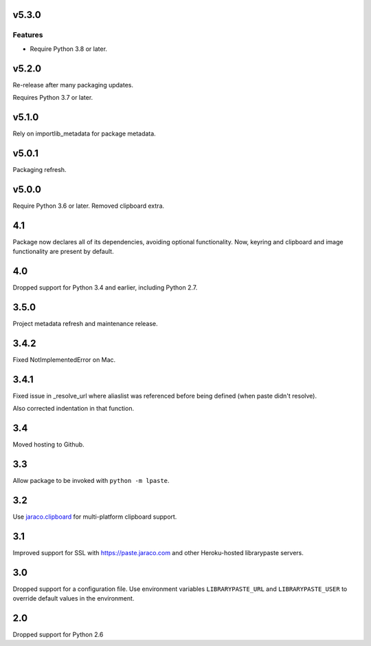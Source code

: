 v5.3.0
======

Features
--------

- Require Python 3.8 or later.


v5.2.0
======

Re-release after many packaging updates.

Requires Python 3.7 or later.

v5.1.0
======

Rely on importlib_metadata for package metadata.

v5.0.1
======

Packaging refresh.

v5.0.0
======

Require Python 3.6 or later. Removed clipboard extra.

4.1
===

Package now declares all of its dependencies, avoiding optional
functionality. Now, keyring and clipboard and image functionality
are present by default.

4.0
===

Dropped support for Python 3.4 and earlier, including Python 2.7.

3.5.0
=====

Project metadata refresh and maintenance release.

3.4.2
=====

Fixed NotImplementedError on Mac.

3.4.1
=====

Fixed issue in _resolve_url where aliaslist was referenced
before being defined (when paste didn't resolve).

Also corrected indentation in that function.

3.4
===

Moved hosting to Github.

3.3
===

Allow package to be invoked with ``python -m lpaste``.

3.2
===

Use `jaraco.clipboard <https://pypi.python.org/pypi/jaraco.clipboard>`_
for multi-platform clipboard support.

3.1
===

Improved support for SSL with https://paste.jaraco.com and other Heroku-hosted
librarypaste servers.

3.0
===

Dropped support for a configuration file. Use environment variables
``LIBRARYPASTE_URL`` and ``LIBRARYPASTE_USER`` to override default values
in the environment.

2.0
===

Dropped support for Python 2.6
